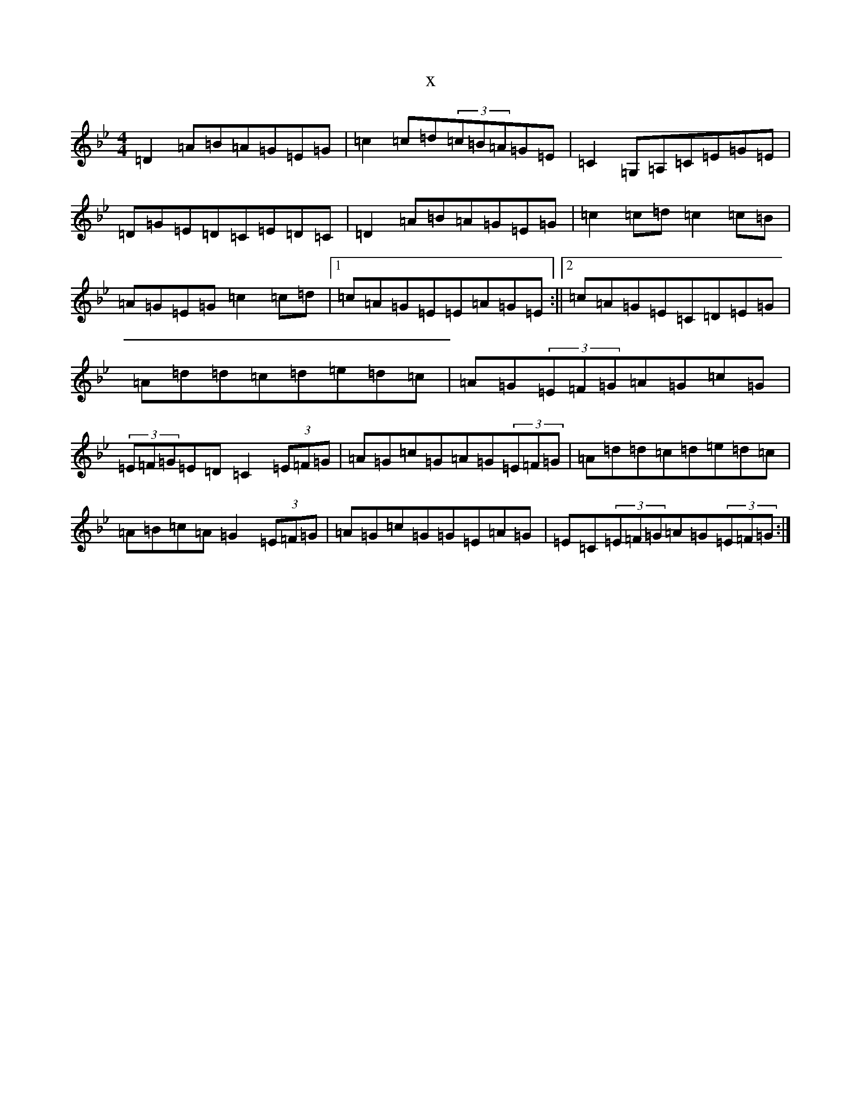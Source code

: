 X:12576
T:x
L:1/8
M:4/4
K: C Dorian
=D2=A=B=A=G=E=G|=c2=c=d(3=c=B=A=G=E|=C2=G,=A,=C=E=G=E|=D=G=E=D=C=E=D=C|=D2=A=B=A=G=E=G|=c2=c=d=c2=c=B|=A=G=E=G=c2=c=d|1=c=A=G=E=E=A=G=E:||2=c=A=G=E=C=D=E=G|=A=d=d=c=d=e=d=c|=A=G(3=E=F=G=A=G=c=G|(3=E=F=G=E=D=C2(3=E=F=G|=A=G=c=G=A=G(3=E=F=G|=A=d=d=c=d=e=d=c|=A=B=c=A=G2(3=E=F=G|=A=G=c=G=G=E=A=G|=E=C(3=E=F=G=A=G(3=E=F=G:|